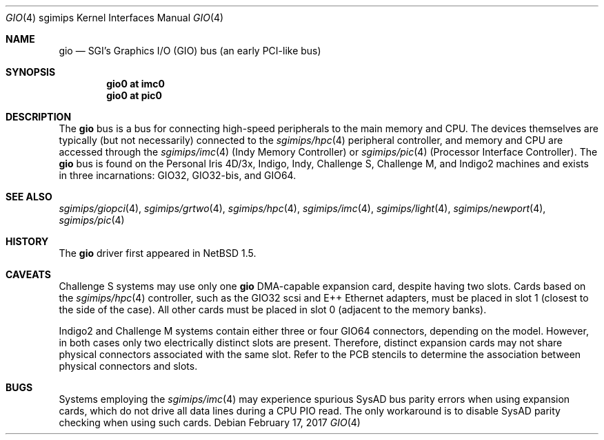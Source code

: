 .\"	$NetBSD: gio.4,v 1.20 2008/04/30 13:10:56 martin Exp $
.\"
.\" Copyright (c) 2002 The NetBSD Foundation, Inc.
.\" All rights reserved.
.\"
.\" This document is derived from work contributed to The NetBSD Foundation
.\" by Antti Kantee.
.\"
.\" Redistribution and use in source and binary forms, with or without
.\" modification, are permitted provided that the following conditions
.\" are met:
.\" 1. Redistributions of source code must retain the above copyright
.\"    notice, this list of conditions and the following disclaimer.
.\" 2. Redistributions in binary form must reproduce the above copyright
.\"    notice, this list of conditions and the following disclaimer in the
.\"    documentation and/or other materials provided with the distribution.
.\"
.\" THIS SOFTWARE IS PROVIDED BY THE NETBSD FOUNDATION, INC. AND CONTRIBUTORS
.\" ``AS IS'' AND ANY EXPRESS OR IMPLIED WARRANTIES, INCLUDING, BUT NOT LIMITED
.\" TO, THE IMPLIED WARRANTIES OF MERCHANTABILITY AND FITNESS FOR A PARTICULAR
.\" PURPOSE ARE DISCLAIMED.  IN NO EVENT SHALL THE FOUNDATION OR CONTRIBUTORS BE
.\" LIABLE FOR ANY DIRECT, INDIRECT, INCIDENTAL, SPECIAL, EXEMPLARY, OR
.\" CONSEQUENTIAL DAMAGES (INCLUDING, BUT NOT LIMITED TO, PROCUREMENT OF
.\" SUBSTITUTE GOODS OR SERVICES; LOSS OF USE, DATA, OR PROFITS; OR BUSINESS
.\" INTERRUPTION) HOWEVER CAUSED AND ON ANY THEORY OF LIABILITY, WHETHER IN
.\" CONTRACT, STRICT LIABILITY, OR TORT (INCLUDING NEGLIGENCE OR OTHERWISE)
.\" ARISING IN ANY WAY OUT OF THE USE OF THIS SOFTWARE, EVEN IF ADVISED OF THE
.\" POSSIBILITY OF SUCH DAMAGE.
.\"
.Dd February 17, 2017
.Dt GIO 4 sgimips
.Os
.Sh NAME
.Nm gio
.Nd SGI's Graphics I/O (GIO) bus (an early PCI-like bus)
.Sh SYNOPSIS
.Cd "gio0 at imc0"
.Cd "gio0 at pic0"
.Sh DESCRIPTION
The
.Nm
bus is a bus for connecting high-speed peripherals to the main memory and
CPU.
The devices themselves are typically (but not necessarily) connected to the
.Xr sgimips/hpc 4
peripheral controller, and memory and CPU are accessed through the
.Xr sgimips/imc 4
(Indy Memory Controller) or
.Xr sgimips/pic 4
(Processor Interface Controller).
The
.Nm
bus is found on the Personal Iris 4D/3x, Indigo, Indy, Challenge S,
Challenge M, and Indigo2 machines and exists in three incarnations:
GIO32, GIO32-bis, and GIO64.
.Sh SEE ALSO
.Xr sgimips/giopci 4 ,
.Xr sgimips/grtwo 4 ,
.Xr sgimips/hpc 4 ,
.Xr sgimips/imc 4 ,
.Xr sgimips/light 4 ,
.Xr sgimips/newport 4 ,
.Xr sgimips/pic 4
.Sh HISTORY
The
.Nm
driver first appeared in
.Nx 1.5 .
.Sh CAVEATS
Challenge S systems may use only one
.Nm
DMA-capable expansion card, despite having two slots.
Cards based on the
.Xr sgimips/hpc 4
controller, such as the GIO32 scsi and E++ Ethernet adapters, must be
placed in slot 1 (closest to the side of the case).
All other cards must be placed in slot 0 (adjacent to the memory banks).
.Pp
Indigo2 and Challenge M systems contain either three or four GIO64 connectors,
depending on the model.
However, in both cases only two electrically
distinct slots are present.
Therefore, distinct expansion cards may not
share physical connectors associated with the same slot.
Refer to the PCB
stencils to determine the association between physical connectors and slots.
.Sh BUGS
Systems employing the
.Xr sgimips/imc 4
may experience spurious SysAD bus parity errors when using expansion cards,
which do not drive all data lines during a CPU PIO read.
The only workaround is to disable SysAD parity checking when using such
cards.
